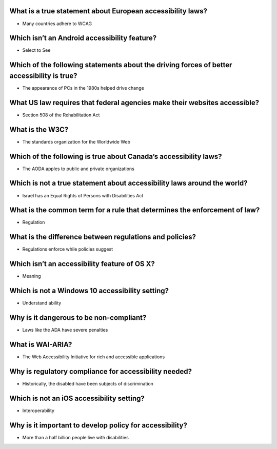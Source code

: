 What is a true statement about European accessibility laws?
===========================================================
- Many countries adhere to WCAG

Which isn’t an Android accessibility feature?
=============================================
- Select to See

Which of the following statements about the driving forces of better accessibility is true?
===========================================================================================
- The appearance of PCs in the 1980s helped drive change

What US law requires that federal agencies make their websites accessible?
==========================================================================
- Section 508 of the Rehabilitation Act

What is the W3C?
================
- The standards organization for the Worldwide Web

Which of the following is true about Canada’s accessibility laws?
=================================================================
- The AODA apples to public and private organizations

Which is not a true statement about accessibility laws around the world?
========================================================================
- Israel has an Equal Rights of Persons with Disabilities Act

What is the common term for a rule that determines the enforcement of law?
==========================================================================
- Regulation

What is the difference between regulations and policies?
========================================================
- Regulations enforce while policies suggest

Which isn’t an accessibility feature of OS X?
=============================================
- Meaning

Which is not a Windows 10 accessibility setting?
================================================
- Understand ability

Why is it dangerous to be non-compliant?
========================================
- Laws like the ADA have severe penalties

What is WAI-ARIA?
=================
- The Web Accessibility Initiative for rich and accessible applications

Why is regulatory compliance for accessibility needed?
======================================================
- Historically, the disabled have been subjects of discrimination

Which is not an iOS accessibility setting?
==========================================
- Interoperability

Why is it important to develop policy for accessibility?
========================================================
- More than a half billion people live with disabilities
